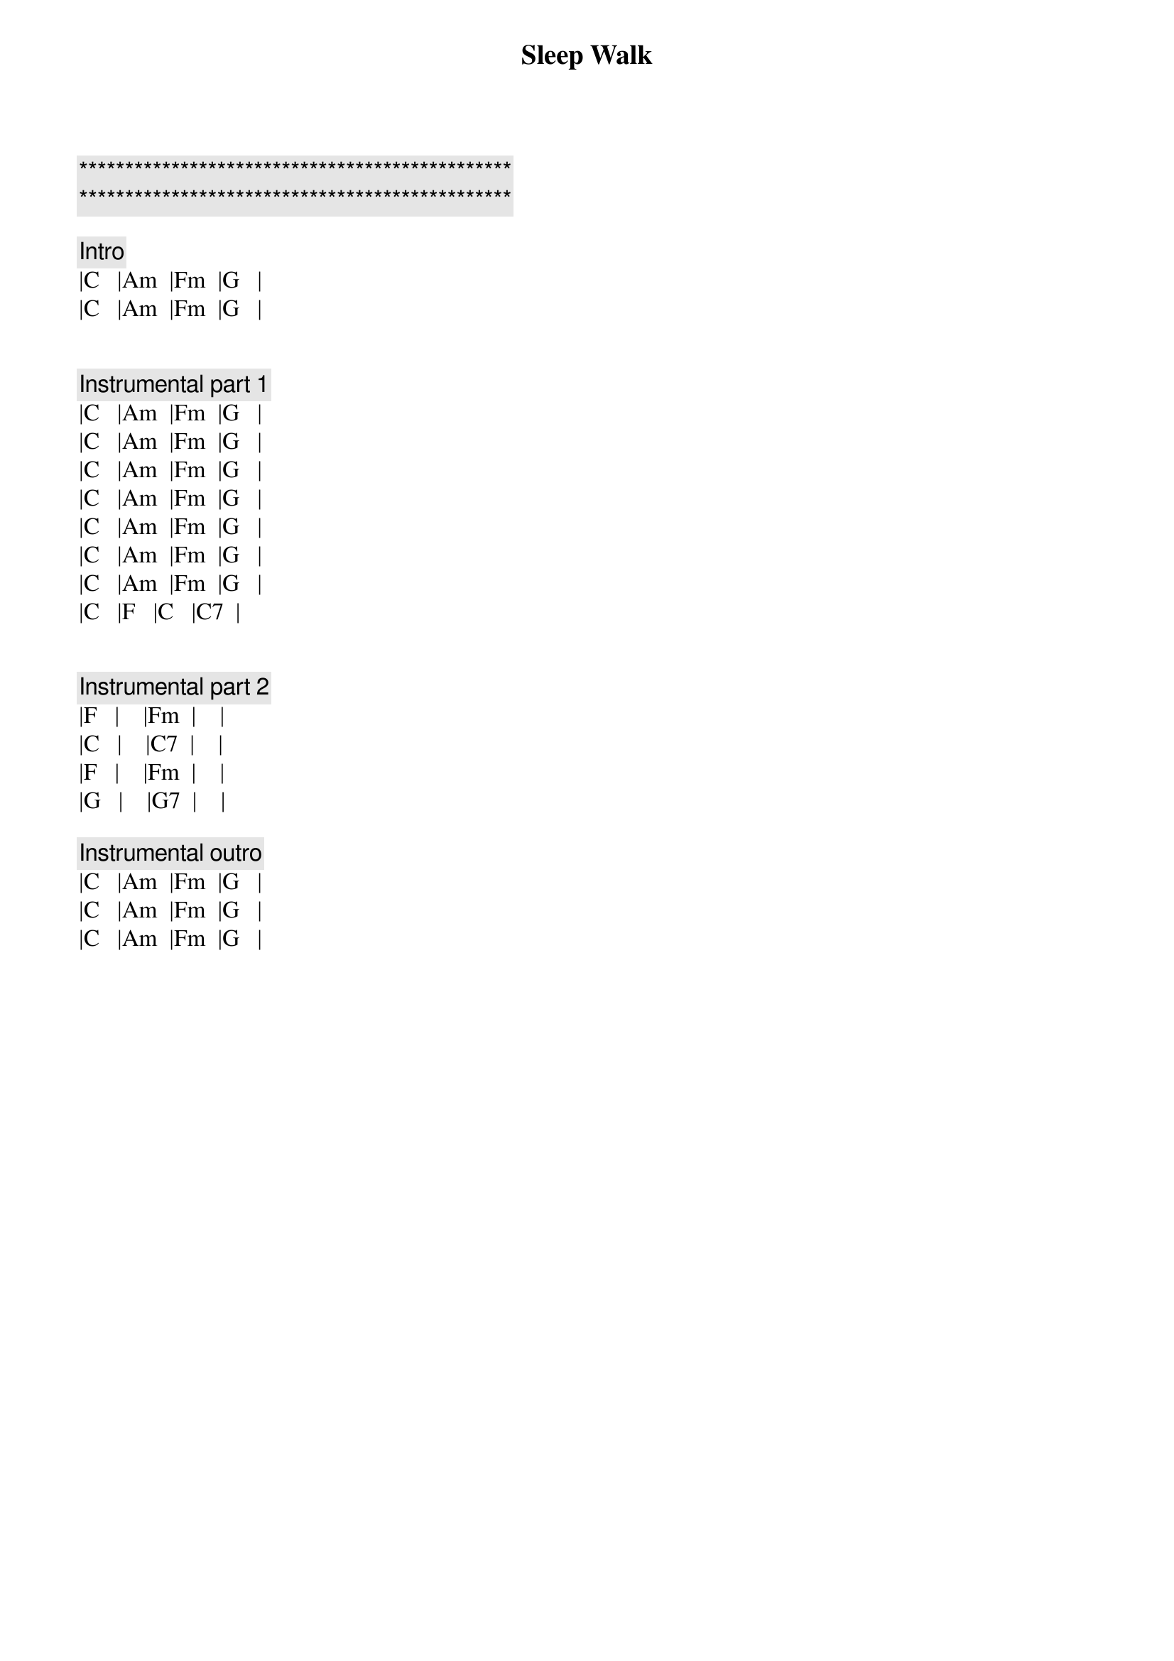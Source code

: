 {title: Sleep Walk}
{artist: Santo and Johnny}
{key: C}

{c:***********************************************}
{c:***********************************************}

{comment: Intro}
|C   |Am  |Fm  |G   |
|C   |Am  |Fm  |G   |


{comment: Instrumental part 1}
|C   |Am  |Fm  |G   |
|C   |Am  |Fm  |G   |
|C   |Am  |Fm  |G   |
|C   |Am  |Fm  |G   |
|C   |Am  |Fm  |G   |
|C   |Am  |Fm  |G   |
|C   |Am  |Fm  |G   |
|C   |F   |C   |C7  |


{comment: Instrumental part 2}
|F   |    |Fm  |    |
|C   |    |C7  |    |
|F   |    |Fm  |    |
|G   |    |G7  |    |

{comment: Instrumental outro}
|C   |Am  |Fm  |G   |
|C   |Am  |Fm  |G   |
|C   |Am  |Fm  |G   |

